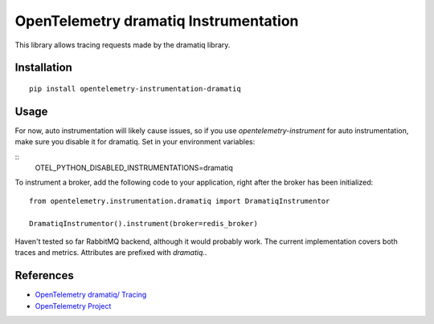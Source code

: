 OpenTelemetry dramatiq Instrumentation
===========================

|pypi|

.. |pypi| image:: https://badge.fury.io/py/opentelemetry-instrumentation-dramatiq.svg
   :target: https://pypi.org/project/opentelemetry-instrumentation-dramatiq/

This library allows tracing requests made by the dramatiq library.

Installation
------------


::

    pip install opentelemetry-instrumentation-dramatiq

Usage
-----
For now, auto instrumentation will likely cause issues, so if you use *opentelemetry-instrument* for auto instrumentation, make sure you disable it for dramatiq. Set in your environment variables:

::
    OTEL_PYTHON_DISABLED_INSTRUMENTATIONS=dramatiq

To instrument a broker, add the following code to your application, right after the broker has been initialized:

::
    
    from opentelemetry.instrumentation.dramatiq import DramatiqInstrumentor

    DramatiqInstrumentor().instrument(broker=redis_broker)

Haven't tested so far RabbitMQ backend, although it would probably work. The current implementation covers both traces and metrics. Attributes are prefixed with *dramatiq.*.

References
----------

* `OpenTelemetry dramatiq/ Tracing <https://opentelemetry-python-contrib.readthedocs.io/en/latest/instrumentation/dramatiq/dramatiq.html>`_
* `OpenTelemetry Project <https://opentelemetry.io/>`_

